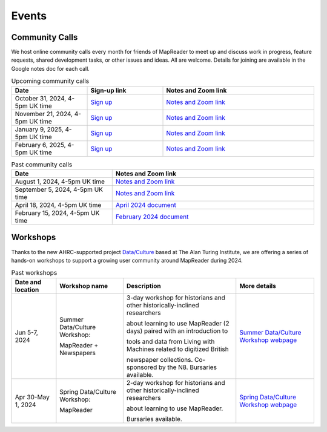 
Events
=======

Community Calls
---------------

We host online community calls every month for friends of MapReader to meet
up and discuss work in progress, feature requests, shared development tasks,
or other issues and ideas. All are welcome. Details for joining are available
in the Google notes doc for each call.

.. ----- Upcoming community calls ---------------------------------------------

.. list-table:: Upcoming community calls
   :widths: 25 25 50
   :header-rows: 1

   * - Date
     - Sign-up link
     - Notes and Zoom link
   * - October 31, 2024, 4-5pm UK time
     - `Sign up <https://forms.office.com/e/x9zGL0yQyp>`_
     - `Notes and Zoom link <https://docs.google.com/document/d/1goI0tqiySbMyXbCTlSD8iCLMIE45DVJhqme_dNo5oVg/edit>`_
   * - November 21, 2024, 4-5pm UK time
     - `Sign up <https://forms.office.com/e/x9zGL0yQyp>`_
     - `Notes and Zoom link <https://docs.google.com/document/d/177Gc3jqQ4L-HIhQuzEdEej-GYdHb-kaMxoLxMr_-tXU/edit>`_
   * - January 9, 2025, 4-5pm UK time
     - `Sign up <https://forms.office.com/e/x9zGL0yQyp>`_
     - `Notes and Zoom link <https://docs.google.com/document/d/1Xe8ZxTb0_AhuTDsrOsPMzUF1xV6FfzBmvvvlhRQ6NK8/edit>`_
   * - February 6, 2025, 4-5pm UK time
     - `Sign up <https://forms.office.com/e/x9zGL0yQyp>`_
     - `Notes and Zoom link <https://docs.google.com/document/d/1RkOO-E6EtekXZC0Y3ZGF1w4ztx2PpPfcZzvEsiIdgDk/edit>`_

.. ----- Past community calls -------------------------------------------------

.. list-table:: Past community calls
   :widths: 25 50
   :header-rows: 1

   * - Date
     - Notes and Zoom link

   * - August 1, 2024, 4-5pm UK time
     - `Notes and Zoom link <https://docs.google.com/document/d/1UE2OjPE7OitoB8AsG4swk1k3pD44lW_YgMkaR4VxUXU/edit>`_

   * - September 5, 2024, 4-5pm UK time
     - `Notes and Zoom link <https://docs.google.com/document/d/1zkrj-Bfofdzj9lbuP5yM58nY8_aGBUAqBlWPwb946XM/edit>`_
   
   * - April 18, 2024, 4-5pm UK time
     - `April 2024 document <https://docs.google.com/document/d/1CJFzwQzg9ZgviKVr9T_yKAY_SIzC6tl-sEOyJlpWMnw/edit>`_

   * - February 15, 2024, 4-5pm UK time
     - `February 2024 document <https://docs.google.com/document/d/155VlsYRbOEmmQDpDflWcTipFTfsKuPACWWmTKh6M820/edit>`_


Workshops
---------

Thanks to the new AHRC-supported project
`Data/Culture <https://www.turing.ac.uk/research/research-projects/dataculture-building-sustainable-communities-around-arts-and-humanities>`_
based at The Alan Turing Institute, we are offering a series of hands-on
workshops to support a growing user community around MapReader during 2024.

.. ----- Upcoming workshops ---------------------------------------------------

.. list-table:: Upcoming workshops
   :header-rows: 1

   * - Date and location
     - Workshop name
     - Description
     - More details

   * - Sept 25, 2024
     - MapReader Workshop

       at Spatial Humanities 2024
     - 1/2 day workshop co-located with the Spatial Humanities conference.
     - `More details <https://spathum.uni-bamberg.de/>`_

   * - Sept 30-Oct 2, 2024
     - Fall Data/Culture Workshop:

       MapReader + Newspapers
     - At The Alan Turing Institute, London, UK (and partially online/hybrid)
     - `More details <https://www.turing.ac.uk/events/autumn-dataculture-workshop>`_
     - `Application form <https://forms.office.com/pages/responsepage.aspx?id=p_SVQ1XklU-Knx-672OE-TgLartKqSxMr5oVtD7lkzpURTE3MDIyQUtaM0s0SjU1UUVLWDUyOTZSVi4u>`_


.. ----- Past workshops -------------------------------------------------------

.. list-table:: Past workshops
   :header-rows: 1

   * - Date and location
     - Workshop name
     - Description
     - More details

   * - Jun 5-7, 2024
     - Summer Data/Culture Workshop:

       MapReader + Newspapers
     - 3-day workshop for historians and other historically-inclined researchers

       about learning to use MapReader (2 days) paired with an introduction to

       tools and data from Living with Machines related to digitized British

       newspaper collections. Co-sponsored by the N8. Bursaries available.

     - `Summer Data/Culture Workshop webpage <https://www.turing.ac.uk/events/summer-dataculture-workshop-learn-work-big-historical-data>`_

   * - Apr 30-May 1, 2024
     - Spring Data/Culture Workshop:

       MapReader
     - 2-day workshop for historians and other historically-inclined researchers

       about learning to use MapReader.

       Bursaries available.
     - `Spring Data/Culture Workshop webpage <https://www.turing.ac.uk/events/spring-dataculture-workshop-search-inside-maps-mapreader>`_
